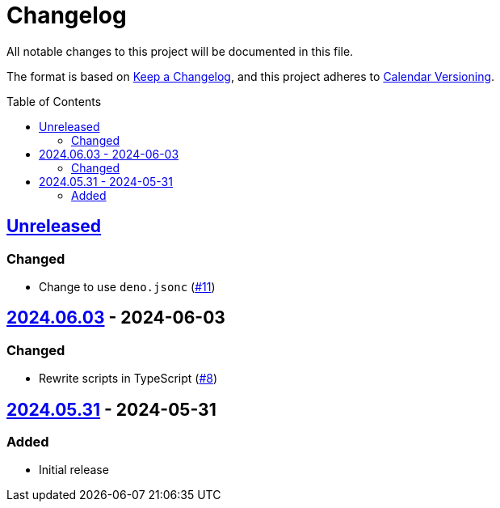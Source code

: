 // SPDX-FileCopyrightText: 2024 Shun Sakai
//
// SPDX-License-Identifier: CC0-1.0

= Changelog
:toc: preamble
:project-url: https://github.com/sorairolake/japanese-era-dataset
:compare-url: {project-url}/compare
:issue-url: {project-url}/issues
:pull-request-url: {project-url}/pull

All notable changes to this project will be documented in this file.

The format is based on https://keepachangelog.com/[Keep a Changelog], and this
project adheres to https://calver.org/[Calendar Versioning].

== {compare-url}/v2024.06.03\...HEAD[Unreleased]

=== Changed

* Change to use `deno.jsonc` ({pull-request-url}/11[#11])

== {compare-url}/v2024.05.31\...v2024.06.03[2024.06.03] - 2024-06-03

=== Changed

* Rewrite scripts in TypeScript ({pull-request-url}/8[#8])

== {project-url}/releases/tag/v2024.05.31[2024.05.31] - 2024-05-31

=== Added

* Initial release
